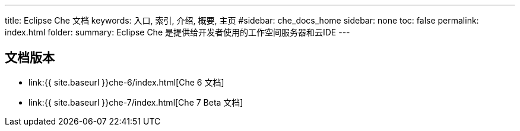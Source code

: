 ---
title: Eclipse Che 文档
keywords: 入口, 索引, 介绍, 概要, 主页
#sidebar: che_docs_home
sidebar: none
toc: false
permalink: index.html
folder: 
summary: Eclipse Che 是提供给开发者使用的工作空间服务器和云IDE
---

[id="documentation-versions"]
== 文档版本

* link:{{ site.baseurl }}che-6/index.html[Che 6 文档]
* link:{{ site.baseurl }}che-7/index.html[Che 7 Beta 文档]
